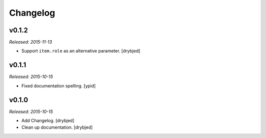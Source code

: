 Changelog
=========

v0.1.2
------

*Released: 2015-11-13*

- Support ``item.role`` as an alternative parameter. [drybjed]

v0.1.1
------

*Released: 2015-10-15*

- Fixed documentation spelling. [ypid]

v0.1.0
------

*Released: 2015-10-15*

- Add Changelog. [drybjed]

- Clean up documentation. [drybjed]

